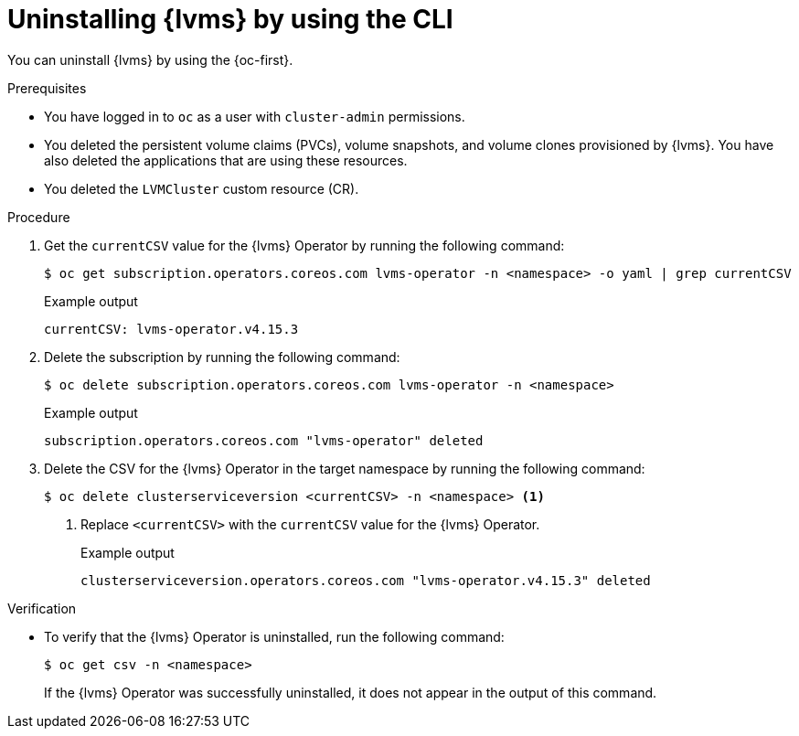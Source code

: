 // Module included in the following assemblies:
//
// storage/persistent_storage/persistent_storage_local/persistent-storage-using-lvms.adoc

:_mod-docs-content-type: PROCEDURE
[id="lvms-unstalling-lvms-using-cli_{context}"]
= Uninstalling {lvms} by using the CLI

You can uninstall {lvms} by using the {oc-first}.

.Prerequisites

* You have logged in to `oc` as a user with `cluster-admin` permissions.
* You deleted the persistent volume claims (PVCs), volume snapshots, and volume clones provisioned by {lvms}. You have also deleted the applications that are using these resources.
* You deleted the `LVMCluster` custom resource (CR).

.Procedure

. Get the `currentCSV` value for the {lvms} Operator by running the following command:
+
[source,terminal]
----
$ oc get subscription.operators.coreos.com lvms-operator -n <namespace> -o yaml | grep currentCSV
----
+
.Example output
[source,terminal]
----
currentCSV: lvms-operator.v4.15.3
----

. Delete the subscription by running the following command:
+
[source,terminal]
----
$ oc delete subscription.operators.coreos.com lvms-operator -n <namespace>
----
+
.Example output
[source,terminal]
----
subscription.operators.coreos.com "lvms-operator" deleted
----

. Delete the CSV for the {lvms} Operator in the target namespace by running the following command:
+
[source,terminal]
----
$ oc delete clusterserviceversion <currentCSV> -n <namespace> <1>
----
<1> Replace `<currentCSV>` with the `currentCSV` value for the {lvms} Operator.
+
.Example output
[source,terminal]
----
clusterserviceversion.operators.coreos.com "lvms-operator.v4.15.3" deleted
----

.Verification

* To verify that the {lvms} Operator is uninstalled, run the following command:
+
[source,terminal]
----
$ oc get csv -n <namespace>
----
+
If the {lvms} Operator was successfully uninstalled, it does not appear in the output of this command.
